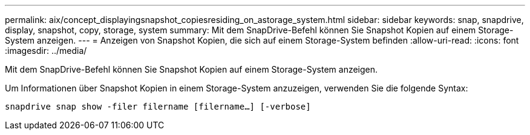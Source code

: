 ---
permalink: aix/concept_displayingsnapshot_copiesresiding_on_astorage_system.html 
sidebar: sidebar 
keywords: snap, snapdrive, display, snapshot, copy, storage, system 
summary: Mit dem SnapDrive-Befehl können Sie Snapshot Kopien auf einem Storage-System anzeigen. 
---
= Anzeigen von Snapshot Kopien, die sich auf einem Storage-System befinden
:allow-uri-read: 
:icons: font
:imagesdir: ../media/


[role="lead"]
Mit dem SnapDrive-Befehl können Sie Snapshot Kopien auf einem Storage-System anzeigen.

Um Informationen über Snapshot Kopien in einem Storage-System anzuzeigen, verwenden Sie die folgende Syntax:

`snapdrive snap show -filer filername [filername...] [-verbose]`

